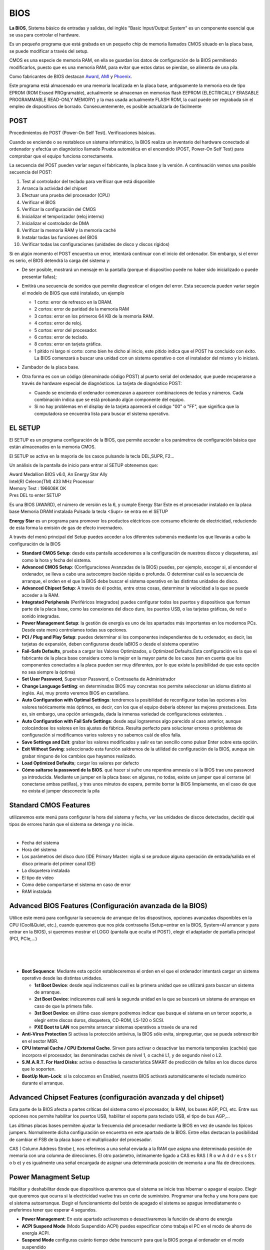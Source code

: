 ****
BIOS
****

**La BIOS**, Sistema básico de entradas y salidas, del inglés "Basic Input/Output System" es un componente esencial que se usa para controlar el hardware.

Es un pequeño programa que está grabada en un pequeño chip de memoria llamados CMOS  situado en la placa base, se puede modificar a través del setup.

CMOS es una especie de memoria RAM, en ella se guardan los datos de configuración de la BIOS permitiendo modificarlos, puesto que es una memoria RAM, para evitar que estos datos se pierdan, se alimenta de una pila.

Como fabricantes de BIOS destacan `Award <https://www.award.com/>`_, `AMI <https://www.ami.com/>`_ y `Phoenix <https://www.phoenix.com/>`_.

Este programa está almacenado en una memoria localizada en la placa base, antiguamente la memoria era de tipo EPROM (ROM Erased PROgramable), actualmente se almacenan en memorias flash  EEPROM (ELECTRICALLY ERASABLE PROGRAMMABLE READ-ONLY MEMORY) y la mas usada actualmente  FLASH ROM, la cual puede ser regrabada sin el empleo de dispositivos de borrado. Consecuentemente, es posible actualizarla de fácilmente

.. image:: imagenes/BIOS/pila1.png
  :height: 150
.. image:: imagenes/BIOS/clear.png
  :height: 150
.. image:: imagenes/BIOS/cmos.png
  :height: 150

POST
====

Procedimientos de POST (Power-On Self Test). Verificaciones básicas.

Cuando se enciende o se restablece un sistema informático, la BIOS realiza un inventario del hardware conectado al ordenador y efectúa un diagnóstico llamado Prueba automática en el encendido (POST, Power-On Self Test) para comprobar que el equipo funciona correctamente.

La secuencia del POST pueden varíar segun el fabricante, la placa base y la versión. A continuación vemos una posible secuencia del POST:

1. Test al controlador del teclado para verificar que está disponible
2. Arranca la actividad del chipset
3. Efectuar una prueba del procesador (CPU)
4. Verificar el BIOS
5. Verificar la configuración del CMOS
6. Inicializar el temporizador (reloj interno)
7. Inicializar el controlador de DMA
8. Verificar la memoria RAM y la memoria caché
9. Instalar todas las funciones del BIOS
10. Verificar todas las configuraciones (unidades de disco y discos rígidos)

.. image:: imagenes/BIOS/post.jpg
   :width: 400
    
Si en algún momento el POST encuentra un error, intentará continuar con el inicio del ordenador. Sin embargo, si el error es serio, el BIOS detendrá la carga del sistema y:

* De ser posible, mostrará un mensaje en la pantalla (porque el dispositivo puede no haber sido inicializado o puede presentar fallas);

* Emitirá una secuencia de sonidos que permite diagnosticar el origen del error. Esta secuencia pueden variar según el modelo de BIOS que esté instalado, un ejemplo

  * 1 corto: error de refresco en la DRAM.
  * 2 cortos: error de paridad de la memoria RAM
  * 3 cortos: error en los primeros 64 KB de la memoria RAM.
  * 4 cortos: error de reloj.
  * 5 cortos: error del procesador.
  * 6 cortos: error de teclado.
  * 8 cortos: error en tarjeta gráfica.
  * 1 pitido ni largo ni corto: como bien he dicho al inicio, este pitido indica que el POST ha concluido con éxito. La BIOS comenzará a buscar una unidad con un sistema operativo o con el instalador del mismo y lo iniciará.

* Zumbador de la placa base.

  .. image:: imagenes/BIOS/zumbador.png
     :width: 200
    
* Otra forma es con un código (denominado código POST) al puerto serial del ordenador, que puede recuperarse a través de hardware especial de diagnósticos. La tarjeta de diagnóstico POST:

  .. image:: imagenes/BIOS/diagnostico_post.png
     :width: 250

  * Cuando se encienda el ordenador comenzaran a aparecer combinaciones de teclas y números. Cada combinación indica que se está probando algún componente del equipo.
  * Si no hay problemas en el display de la tarjeta aparecerá el código "00" o "FF", que significa que la computadora se encuentra lista para buscar el sistema operativo.

EL SETUP
========

El SETUP es un programa configuración de la BIOS, que permite acceder a los parámetros de configuración básica que están almacenados en la memoria CMOS.

El SETUP se activa en la mayoria de los casos pulsando la tecla DEL,SUPR, F2...

.. image:: imagenes/BIOS/setup.png
   :width: 400

Un análisis de la pantalla de inicio para entrar al SETUP obtenemos que:

| Award Medallion BIOS v6.0, An Energy Star Ally
| Intel(R) Celeron(TM) 433 MHz Processor
| Memory Test : 196608K OK
| Pres DEL to enter SETUP

Es una BIOS (AWARD), el número de versión es la 6, y cumple Energy Star
Este es el procesador instalado en la placa base
Memoria DRAM instalada
Pulsado la tecla <Supr> se entra en el SETUP

**Energy Star** es un programa para promover los productos eléctricos con consumo eficiente de electricidad, reduciendo de esta forma la emisión de gas de efecto invernadero.

A través del menú principal del Setup puedes acceder a los diferentes submenús mediante los que llevarás a cabo la configuración de la BIOS

.. image:: imagenes/BIOS/cmos_setup.png
   :width: 400

* **Standard CMOS Setup**: desde esta pantalla accederemos a la configuración de nuestros discos y disqueteras, así como la hora y fecha del sistema.
* **Advanced CMOS Setup**: (Configuraciones Avanzadas de la BIOS) puedes, por ejemplo, escoger si, al encender el ordenador, se lleva a cabo una autocompro bación rápida o profunda. O determinar cuál es la secuencia de arranque, el orden en el que la BIOS debe buscar el sistema operativo en las distintas unidades de disco.
* **Advanced Chipset Setup**: A través de él podrás, entre otras cosas, determinar la velocidad a la que se puede acceder a la RAM.
* **Integrated Peripherals** (Periféricos Integrados) puedes configurar todos los puertos y dispositivos que forman parte de la placa base, como las conexiones del disco duro, los puertos USB, o las tarjetas gráficas, de red o sonido integradas.
* **Power Management Setup**: la gestión de energía es uno de los apartados más importantes en los modernos PCs. Desde este menú controlamos todas sus opciones.
* **PCI / Plug and Play Setup**: puedes determinar si los componentes independientes de tu ordenador, es decir, las tarjetas de expansión, deben configurarse desde laBIOS o desde el sistema operativo
* **Fail-Safe Defaults**, prueba a cargar los Valores Optimizados, u Optimized Defaults.Esta configuración es la que el fabricante de la placa base considera como la mejor en la mayor parte de los casos (ten en cuenta que los componentes conectados a la placa pueden ser muy diferentes, por lo que existe la posibilidad de que esta opción no sea siempre la óptima)
* **Set User Password**, Supervisor Password, o Contraseña de Administrador
* **Change Language Setting**: en determinadas BIOS muy concretas nos permite seleccionar un idioma distinto al inglés. Así, muy pronto veremos BIOS en castellano.
* **Auto Configuration with Optimal Settings**: tendremos la posibilidad de reconfigurar todas las opciones a los valores teóricamente más óptimos, es decir, con los que el equipo debería obtener las mejores prestaciones. Esta es, sin embargo, una opción arriesgada, dada la inmensa variedad de configuraciones existentes. .
* **Auto Configuration with Fail Safe Settings**: desde aquí lograremos algo parecido al caso anterior, aunque colocándose los valores en los ajustes de fábrica. Resulta perfecto para solucionar errores o problemas de configuración si modificamos varios valores y no sabemos cuál de ellos falla.
* **Save Settings and Exit**: grabar los valores modificados y salir es tan sencillo como pulsar Enter sobre esta opción.
* **Exit Without Saving**: seleccionado esta función saldremos de la utilidad de configuración de la BIOS, aunque sin grabar ninguno de los cambios que hayamos realizado.
* **Load Optimized Defaults**; cargar los valores por defecto
* **Cómo saltarse la password de la BIOS**. qué hacer si sufre una repentina amnesia o si la BIOS trae una password ya introducida. Mediante un jumper en la placa base: en algunas, no todas, existe un jumper que al cerrarse (al conectarse ambas patillas), y tras unos minutos de espera, permite borrar la BIOS limpiamente, en el caso de que no exista el jumper desconecte la pila

Standard CMOS Features
======================

utilizaremos este menú para configurar la hora del sistema y fecha, ver las unidades de discos detectados, decidir qué tipos de errores harán que el sistema se detenga y no inicie.

.. image:: imagenes/BIOS/standar_cmos.png
      :width: 400
|
.. image:: imagenes/BIOS/standar_cmos2.png
      :width: 400

* Fecha del sistema
* Hora del sistema
* Los parámetros del disco duro (IDE Primary Master: vigila si se produce alguna operación de entrada/salida en el disco primario del primer canal IDE)
* La disquetera instalada
* El tipo de video
* Como debe comportarse el sistema en caso de error
* RAM instalada

Advanced BIOS Features (Configuración avanzada de la BIOS)
==========================================================

Utilice este menú para configurar la secuencia de arranque de los dispositivos, opciones avanzadas disponibles en la CPU (Cool&Quiet, etc.), cuando queremos que nos pida contraseña (Setup=entrar en la BIOS, System=Al arrancar y para entrar en la BIOS), si queremos mostrar el LOGO (pantalla que oculta el POST), elegir el adaptador de pantalla principal (PCI, PCIe,…)

.. image:: imagenes/BIOS/advanced_bios_features1.png
    :width: 400
|
.. image:: imagenes/BIOS/advanced_bios_features2.png
   :width: 400
|
.. image:: imagenes/BIOS/advanced_bios_features3.png
   :width: 400
|
.. image:: imagenes/BIOS/advanced_bios_features4.png
   :width: 400

* **Boot Sequence**: Mediante esta opción estableceremos el orden en el que el ordenador intentará cargar un sistema operativo desde las distintas unidades.

  * **1st Boot Device**: desde aquí indicaremos cuál es la primera unidad que se utilizará para buscar un sistema de arranque.
  * **2st Boot Device**: indicaremos cuál será la segunda unidad en la que se buscará un sistema de arranque en caso de que la primera falle.
  * **3st Boot Device**: en último caso siempre podremos indicar que busque el sistema en un tercer soporte, a elegir entre discos duros, disquetera, CD-ROM, LS-120 o SCSI.
  * **PXE Boot to LAN** nos permite arrancar sistemas operativos a través de una red
  
* **Anti-Virus Protection** Si activas la protección antivirus, la BIOS sólo evita, sinpreguntar, que se pueda sobrescribir en el sector MBR.
* **CPU Internal Cache / CPU External Cache**. Sirven para activar o desactivar las memoria temporales (cachés) que incorpora el procesador, las denominadas cachés de nivel 1, o caché L1, y de segundo nivel o L2.
* **S.M.A.R.T. For Hard Disks**: activa o desactiva la característica SMART de predicción de fallos en los discos duros que lo soporten.
* **BootUp Num-Lock**: si la colocamos en Enabled, nuestra BIOS activará automáticamente el teclado numérico durante el arranque.

Advanced Chipset Features (configuración avanzada y del chipset)
================================================================

.. image:: imagenes/BIOS/advanced_chiset_featuress.png
   :width: 400
    
Esta parte de la BIOS afecta a partes críticas del sistema como el procesador, la RAM, los buses AGP, PCI, etc. Entre sus opciones nos permite habilitar los puertos USB, habilitar el soporte para teclado USB, el tipo de bus AGP,…

Las últimas placas bases permiten ajustar la frecuencia del procesador mediante la BIOS en vez de usando los típicos jumpers. Normalmente dicha configuración se encuentra en este apartado de la BIOS. Entre ellas destacan la posibilidad de cambiar el FSB de la placa base o el multiplicador del procesador.

CAS ( Column Address Strobe ), nos referimos a una señal enviada a la RAM que asigna una determinada posición de memoria con una columna de direcciones. El otro parámetro, íntimamente ligado a CAS es RAS ( R o w A d d r e s s S t r o b e) y es igualmente una señal encargada de asignar una determinada posición de memoria a  una fila de direcciones.

Power Managment Setup
=====================

Habilitar y deshabilitar desde que dispositivos queremos que el sistema se inicie tras hibernar o apagar el equipo. Elegir que queremos que ocurra si la electricidad vuelve tras un corte de suministro. Programar una fecha y una hora para que el sistema autoarranque. Elegir el funcionamiento del botón de apagado el sistema se apague inmediatamente o preferimos tener que esperar 4 segundos.

.. image:: imagenes/BIOS/power_managment_setup.png
   :width: 400
.. image:: imagenes/BIOS/power_managment_setup1.png
   :width: 400

* **Power Management**: En este apartado activaremos o desactivaremos la función de ahorro de energía
* **ACPI Suspend Mode** (Modo Suspendido ACPI) puedes especificar cómo trabaja el PC en el modo de ahorro de energía ACPI.
* **Suspend Mode** configuras cuánto tiempo debe transcurrir para que la BIOS ponga al ordenador en el modo suspendido
* **Wake on LAN**  podrás depertatar el ordenador mediante la tarjeta de red
* **PM control by APM**: Esta opción deberá estar activada para los sistemas operativos compatibles con la gestión de energía APM (Advanced Power Management) sean capaces de apagar o suspender el equipo.
* **Video Off Method**: Aquí estableceremos el modo en el que el sistema de vídeo ahorrará energía. La opción más recomendable es DPMS, pero no todos los monitores y tarjetas gráficas son compatibles con esta función.
* **CPU Fan Off in Suspend**: Determina si el ventilador del procesador se apaga en caso del que el sistema entre en estado de ahorro de energía.
* **HDD Power Down**: gracias a esta opción podemos indicar el tiempo que transcurrirá desde que el ordenador deje de trabajar hasta que el disco duro se desconecte, dejando de consumir energía y alargando la vida útil del mismo. Sin embargo, este parámetro debe ser tratado con cuidado. Un tiempo demasiado corto puede suponer que nuestro disco se esté desconectando/reconectando continuamente, lo que significa una pérdida de tiempo, dado que el disco tarda unos segundos en arrancar.

Integrated Peripherals
======================

Nos permite habilitar, deshabilitar y configurar los componentes integrados de la placa base, controladoras de disco, audio, LAN, USB, etc.

.. image:: imagenes/BIOS/interated_perifericals.png
    :width: 400


PC Health Status
================

Muestra los voltajes suministrados por la fuente de alimentación, temperaturas de CPU y Placa Base, así como el número de revoluciones a las que giran los distintos ventiladores. Podemos habilitar/deshabilitar distintas alarmas y sistemas que minimizan el ruido producido por los ventiladores.

.. image:: imagenes/BIOS/pc_health_status.png
    :width: 400
|
.. image:: imagenes/BIOS/pc_health_status2.png
    :width: 400

* **CPU Temperature**: esta opción muestra la temperatura actual de nuestra CPU.
* **CPU Overheat Warning**: con este apartado podremos elegir si desea mos que el sistema nos avise en caso de que se produzca una subida excesiva de la temperatura de la CPU del sistema.
* **CPU Overheat Warning Temperature**: especifica la temperatura a la que saltará la alarma en caso de haber activado la opción anterior.
* **CPU / Chasis / Termal Control Fan**: indica la revoluciones de cada uno de los posibles ventiladores instalados en nuestro sistema, como son el del procesador o los de la carcasa.


.. image:: imagenes/BIOS/bios_setup_utility_1.png
  :width: 400
|
.. image:: imagenes/BIOS/bios_setup_utility_2.png
  :width: 400
|
.. image:: imagenes/BIOS/bios_setup_utility_3.png
  :width: 400
|
.. image:: imagenes/BIOS/bios_setup_utility_4.png
  :width: 400
|
.. image:: imagenes/BIOS/bios_setup_utility_5.png
  :width: 400


